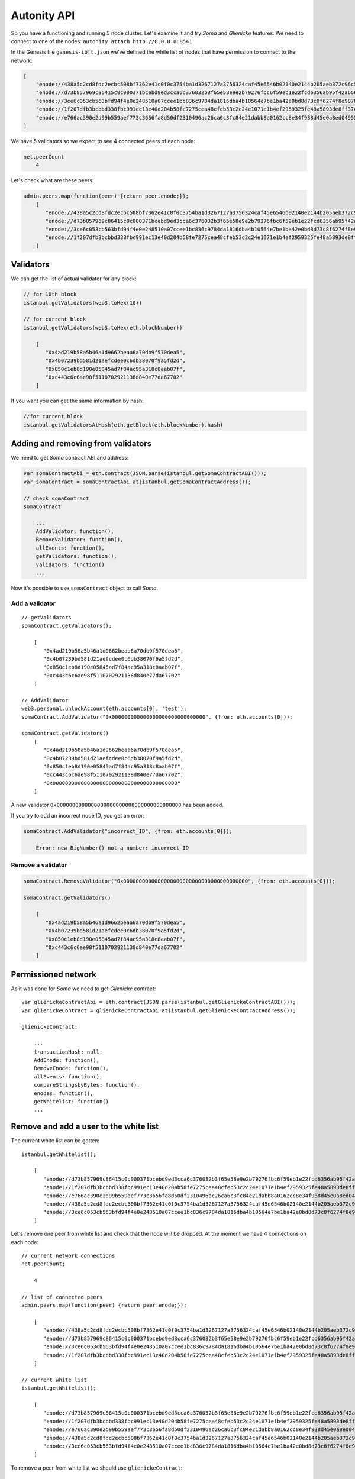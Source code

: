 Autonity API
============

So you have a functioning and running 5 node cluster. Let's examine it and try
*Soma* and *Glienicke* features. We need to connect to one
of the nodes: ``autonity attach http://0.0.0.0:8541``

In the Genesis file ``genesis-ibft.json`` we've defined the while list
of nodes that have permission to connect to the network:

.. code:: bash

        [
            "enode://438a5c2cd8fdc2ecbc508bf7362e41c0f0c3754ba1d3267127a3756324caf45e6546b02140e2144b205aeb372c96c5df9641485f721dc7c5b27eb9e35f5d887b@172.25.0.14:30303",
            "enode://d73b857969c86415c0c000371bcebd9ed3cca6c376032b3f65e58e9e2b79276fbc6f59eb1e22fcd6356ab95f42a666f70afd4985933bd8f3e05beb1a2bf8fdde@172.25.0.11:30303",
            "enode://3ce6c053cb563bfd94f4e0e248510a07ccee1bc836c9784da1816dba4b10564e7be1ba42e0bd8d73c8f6274f8e9878dc13814adb381c823264265c06048b4b59@172.25.0.15:30303"
            "enode://1f207dfb3bcbbd338fbc991ec13e40d204b58fe7275cea48cfeb53c2c24e1071e1b4ef2959325fe48a5893de8ff37c73a24a412f367e505e5dec832813da546a@172.25.0.12:30303",
            "enode://e766ac390e2d99b559aef773c3656fa8d50df2310496ac26ca6c3fc84e21dabb8a0162cc8e34f938d45e0a8ed04955f8ddf1c380182f8ef17a3f08885064505f@172.25.0.13:30303",
        ]

We have 5 validators so we expect to see 4 connected peers of each node:

.. code:: bash

    net.peerCount
        4

Let's check what are these peers:

.. code:: bash

    admin.peers.map(function(peer) {return peer.enode;});
        [  
           "enode://438a5c2cd8fdc2ecbc508bf7362e41c0f0c3754ba1d3267127a3756324caf45e6546b02140e2144b205aeb372c96c5df9641485f721dc7c5b27eb9e35f5d887b@172.25.0.14:59360",
           "enode://d73b857969c86415c0c000371bcebd9ed3cca6c376032b3f65e58e9e2b79276fbc6f59eb1e22fcd6356ab95f42a666f70afd4985933bd8f3e05beb1a2bf8fdde@172.25.0.11:30303",
           "enode://3ce6c053cb563bfd94f4e0e248510a07ccee1bc836c9784da1816dba4b10564e7be1ba42e0bd8d73c8f6274f8e9878dc13814adb381c823264265c06048b4b59@172.25.0.15:30303",
           "enode://1f207dfb3bcbbd338fbc991ec13e40d204b58fe7275cea48cfeb53c2c24e1071e1b4ef2959325fe48a5893de8ff37c73a24a412f367e505e5dec832813da546a@172.25.0.12:30303"
        ]

Validators
----------

We can get the list of actual validator for any block:

.. code:: bash

    // for 10th block
    istanbul.getValidators(web3.toHex(10))

    // for current block
    istanbul.getValidators(web3.toHex(eth.blockNumber))

        [
           "0x4ad219b58a5b46a1d9662beaa6a70db9f570dea5",
           "0x4b07239bd581d21aefcdee0c6db38070f9a5fd2d",
           "0x850c1eb8d190e05845ad7f84ac95a318c8aab07f",
           "0xc443c6c6ae98f5110702921138d840e77da67702"
        ]

If you want you can get the same information by hash:

.. code:: bash

    //for current block
    istanbul.getValidatorsAtHash(eth.getBlock(eth.blockNumber).hash)

Adding and removing from validators
-----------------------------------

We need to get *Soma* contract ABI and address:

.. code:: bash

    var somaContractAbi = eth.contract(JSON.parse(istanbul.getSomaContractABI()));
    var somaContract = somaContractAbi.at(istanbul.getSomaContractAddress());

    // check somaContract
    somaContract

        ...
        AddValidator: function(),
        RemoveValidator: function(),
        allEvents: function(),
        getValidators: function(),
        validators: function()
        ...
        

Now it's possible to use ``somaContract`` object to call *Soma*.

Add a validator
'''''''''''''''

::

    // getValidators
    somaContract.getValidators();

        [
           "0x4ad219b58a5b46a1d9662beaa6a70db9f570dea5",
           "0x4b07239bd581d21aefcdee0c6db38070f9a5fd2d",
           "0x850c1eb8d190e05845ad7f84ac95a318c8aab07f",
           "0xc443c6c6ae98f5110702921138d840e77da67702"
        ]

    // AddValidator
    web3.personal.unlockAccount(eth.accounts[0], 'test');
    somaContract.AddValidator("0x000000000000000000000000000000", {from: eth.accounts[0]});

    somaContract.getValidators()
        [
           "0x4ad219b58a5b46a1d9662beaa6a70db9f570dea5",
           "0x4b07239bd581d21aefcdee0c6db38070f9a5fd2d",
           "0x850c1eb8d190e05845ad7f84ac95a318c8aab07f",
           "0xc443c6c6ae98f5110702921138d840e77da67702",
           "0x0000000000000000000000000000000000000000"
        ]

A new validator ``0x0000000000000000000000000000000000000000`` has been
added.

If you try to add an incorrect node ID, you get an error:

.. code:: bash

    somaContract.AddValidator("incorrect_ID", {from: eth.accounts[0]});

        Error: new BigNumber() not a number: incorrect_ID

Remove a validator
''''''''''''''''''

.. code:: bash

    somaContract.RemoveValidator("0x0000000000000000000000000000000000000000", {from: eth.accounts[0]});

    somaContract.getValidators()

        [
           "0x4ad219b58a5b46a1d9662beaa6a70db9f570dea5",
           "0x4b07239bd581d21aefcdee0c6db38070f9a5fd2d",
           "0x850c1eb8d190e05845ad7f84ac95a318c8aab07f",
           "0xc443c6c6ae98f5110702921138d840e77da67702"
        ]

Permissioned network
---------------------

As it was done for *Soma* we need to get *Glienicke* contract:

::

    var glienickeContractAbi = eth.contract(JSON.parse(istanbul.getGlienickeContractABI()));
    var glienickeContract = glienickeContractAbi.at(istanbul.getGlienickeContractAddress());

    glienickeContract;

        ...
        transactionHash: null,
        AddEnode: function(),
        RemoveEnode: function(),
        allEvents: function(),
        compareStringsbyBytes: function(),
        enodes: function(),
        getWhitelist: function()
        ...

Remove and add a user to the white list
----------------------------------------

The current white list can be gotten:

::

    istanbul.getWhitelist();

        [
           "enode://d73b857969c86415c0c000371bcebd9ed3cca6c376032b3f65e58e9e2b79276fbc6f59eb1e22fcd6356ab95f42a666f70afd4985933bd8f3e05beb1a2bf8fdde@172.25.0.11:30303",
           "enode://1f207dfb3bcbbd338fbc991ec13e40d204b58fe7275cea48cfeb53c2c24e1071e1b4ef2959325fe48a5893de8ff37c73a24a412f367e505e5dec832813da546a@172.25.0.12:30303",
           "enode://e766ac390e2d99b559aef773c3656fa8d50df2310496ac26ca6c3fc84e21dabb8a0162cc8e34f938d45e0a8ed04955f8ddf1c380182f8ef17a3f08885064505f@172.25.0.13:30303",
           "enode://438a5c2cd8fdc2ecbc508bf7362e41c0f0c3754ba1d3267127a3756324caf45e6546b02140e2144b205aeb372c96c5df9641485f721dc7c5b27eb9e35f5d887b@172.25.0.14:30303",
           "enode://3ce6c053cb563bfd94f4e0e248510a07ccee1bc836c9784da1816dba4b10564e7be1ba42e0bd8d73c8f6274f8e9878dc13814adb381c823264265c06048b4b59@172.25.0.15:30303"
        ]

Let's remove one peer from white list and check that the node will be
dropped. At the moment we have 4 connections on each node:

::

    // current network connections
    net.peerCount;

        4

    // list of connected peers
    admin.peers.map(function(peer) {return peer.enode;});

        [
           "enode://438a5c2cd8fdc2ecbc508bf7362e41c0f0c3754ba1d3267127a3756324caf45e6546b02140e2144b205aeb372c96c5df9641485f721dc7c5b27eb9e35f5d887b@172.25.0.14:57262",
           "enode://d73b857969c86415c0c000371bcebd9ed3cca6c376032b3f65e58e9e2b79276fbc6f59eb1e22fcd6356ab95f42a666f70afd4985933bd8f3e05beb1a2bf8fdde@172.25.0.11:30303",
           "enode://3ce6c053cb563bfd94f4e0e248510a07ccee1bc836c9784da1816dba4b10564e7be1ba42e0bd8d73c8f6274f8e9878dc13814adb381c823264265c06048b4b59@172.25.0.15:60654",
           "enode://1f207dfb3bcbbd338fbc991ec13e40d204b58fe7275cea48cfeb53c2c24e1071e1b4ef2959325fe48a5893de8ff37c73a24a412f367e505e5dec832813da546a@172.25.0.12:30303"
        ]

    // current white list
    istanbul.getWhitelist();

        [
           "enode://d73b857969c86415c0c000371bcebd9ed3cca6c376032b3f65e58e9e2b79276fbc6f59eb1e22fcd6356ab95f42a666f70afd4985933bd8f3e05beb1a2bf8fdde@172.25.0.11:30303",
           "enode://1f207dfb3bcbbd338fbc991ec13e40d204b58fe7275cea48cfeb53c2c24e1071e1b4ef2959325fe48a5893de8ff37c73a24a412f367e505e5dec832813da546a@172.25.0.12:30303",
           "enode://e766ac390e2d99b559aef773c3656fa8d50df2310496ac26ca6c3fc84e21dabb8a0162cc8e34f938d45e0a8ed04955f8ddf1c380182f8ef17a3f08885064505f@172.25.0.13:30303",
           "enode://438a5c2cd8fdc2ecbc508bf7362e41c0f0c3754ba1d3267127a3756324caf45e6546b02140e2144b205aeb372c96c5df9641485f721dc7c5b27eb9e35f5d887b@172.25.0.14:30303",
           "enode://3ce6c053cb563bfd94f4e0e248510a07ccee1bc836c9784da1816dba4b10564e7be1ba42e0bd8d73c8f6274f8e9878dc13814adb381c823264265c06048b4b59@172.25.0.15:30303"
        ]
        

To remove a peer from white list we should use ``glienickeContract``:

::

    glienickeContract.RemoveEnode("enode://1f207dfb3bcbbd338fbc991ec13e40d204b58fe7275cea48cfeb53c2c24e1071e1b4ef2959325fe48a5893de8ff37c73a24a412f367e505e5dec832813da546a@172.25.0.12:30303", {from: eth.accounts[0], gas: 100000000});

    net.peerCount;

        3

    admin.peers.map(function(peer) {return peer.enode;});

        [
           "enode://e766ac390e2d99b559aef773c3656fa8d50df2310496ac26ca6c3fc84e21dabb8a0162cc8e34f938d45e0a8ed04955f8ddf1c380182f8ef17a3f08885064505f@172.25.0.13:30303",
           "enode://438a5c2cd8fdc2ecbc508bf7362e41c0f0c3754ba1d3267127a3756324caf45e6546b02140e2144b205aeb372c96c5df9641485f721dc7c5b27eb9e35f5d887b@172.25.0.14:40640",
           "enode://3ce6c053cb563bfd94f4e0e248510a07ccee1bc836c9784da1816dba4b10564e7be1ba42e0bd8d73c8f6274f8e9878dc13814adb381c823264265c06048b4b59@172.25.0.15:53914"
        ]

    istanbul.getWhitelist();

        [
           "enode://d73b857969c86415c0c000371bcebd9ed3cca6c376032b3f65e58e9e2b79276fbc6f59eb1e22fcd6356ab95f42a666f70afd4985933bd8f3e05beb1a2bf8fdde@172.25.0.11:30303",
           "enode://e766ac390e2d99b559aef773c3656fa8d50df2310496ac26ca6c3fc84e21dabb8a0162cc8e34f938d45e0a8ed04955f8ddf1c380182f8ef17a3f08885064505f@172.25.0.13:30303",
           "enode://438a5c2cd8fdc2ecbc508bf7362e41c0f0c3754ba1d3267127a3756324caf45e6546b02140e2144b205aeb372c96c5df9641485f721dc7c5b27eb9e35f5d887b@172.25.0.14:30303",
           "enode://3ce6c053cb563bfd94f4e0e248510a07ccee1bc836c9784da1816dba4b10564e7be1ba42e0bd8d73c8f6274f8e9878dc13814adb381c823264265c06048b4b59@172.25.0.15:30303"
        ]

The connection with the removed peer won't be established until the peer
will be added to white list again. If this happened, the connection will
be established in few seconds:

::

    glienickeContract.AddEnode("enode://1f207dfb3bcbbd338fbc991ec13e40d204b58fe7275cea48cfeb53c2c24e1071e1b4ef2959325fe48a5893de8ff37c73a24a412f367e505e5dec832813da546a@172.25.0.12:30303", {from: eth.accounts[0], gas: 100000000});

    net.peerCount;

        4

    admin.peers.map(function(peer) {return peer.enode;});

        [
           "enode://e766ac390e2d99b559aef773c3656fa8d50df2310496ac26ca6c3fc84e21dabb8a0162cc8e34f938d45e0a8ed04955f8ddf1c380182f8ef17a3f08885064505f@172.25.0.13:30303",
           "enode://438a5c2cd8fdc2ecbc508bf7362e41c0f0c3754ba1d3267127a3756324caf45e6546b02140e2144b205aeb372c96c5df9641485f721dc7c5b27eb9e35f5d887b@172.25.0.14:40640",
           "enode://3ce6c053cb563bfd94f4e0e248510a07ccee1bc836c9784da1816dba4b10564e7be1ba42e0bd8d73c8f6274f8e9878dc13814adb381c823264265c06048b4b59@172.25.0.15:53914",
           "enode://1f207dfb3bcbbd338fbc991ec13e40d204b58fe7275cea48cfeb53c2c24e1071e1b4ef2959325fe48a5893de8ff37c73a24a412f367e505e5dec832813da546a@172.25.0.12:33168"
        ]


    istanbul.getWhitelist();

        [
           "enode://d73b857969c86415c0c000371bcebd9ed3cca6c376032b3f65e58e9e2b79276fbc6f59eb1e22fcd6356ab95f42a666f70afd4985933bd8f3e05beb1a2bf8fdde@172.25.0.11:30303",
           "enode://e766ac390e2d99b559aef773c3656fa8d50df2310496ac26ca6c3fc84e21dabb8a0162cc8e34f938d45e0a8ed04955f8ddf1c380182f8ef17a3f08885064505f@172.25.0.13:30303",
           "enode://438a5c2cd8fdc2ecbc508bf7362e41c0f0c3754ba1d3267127a3756324caf45e6546b02140e2144b205aeb372c96c5df9641485f721dc7c5b27eb9e35f5d887b@172.25.0.14:30303",
           "enode://3ce6c053cb563bfd94f4e0e248510a07ccee1bc836c9784da1816dba4b10564e7be1ba42e0bd8d73c8f6274f8e9878dc13814adb381c823264265c06048b4b59@172.25.0.15:30303",
           "enode://1f207dfb3bcbbd338fbc991ec13e40d204b58fe7275cea48cfeb53c2c24e1071e1b4ef2959325fe48a5893de8ff37c73a24a412f367e505e5dec832813da546a@172.25.0.12:30303"
        ]

Error handling
--------------

If we try to add an incorrect enode:

.. code:: bash

    glienickeContract.AddEnode("incorrect_Enode", {from: eth.accounts[0]});

The error should be logged in cluster. To get logs run the command
``docker-compose logs | grep "ERROR"``:

::

    ERROR[04-11|08:48:09.034] Invalid whitelisted enode                returned enode=incorrect_Enode error="invalid URL scheme, want \"enode\""
